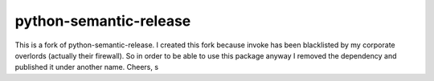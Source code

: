 python-semantic-release
=======================

This is a fork of python-semantic-release.
I created this fork because invoke has been blacklisted by my corporate overlords (actually their firewall).
So in order to be able to use this package anyway I removed the dependency and published it under another name.
Cheers,
s